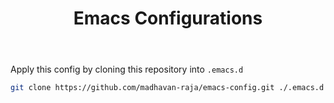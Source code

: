 #+TITLE: Emacs Configurations

Apply this config by cloning this repository into =.emacs.d=
#+BEGIN_SRC bash
git clone https://github.com/madhavan-raja/emacs-config.git ./.emacs.d
#+END_SRC
